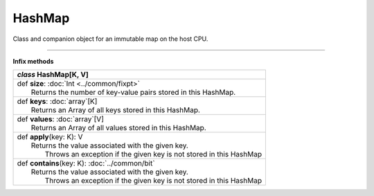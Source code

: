 .. role:: black
.. role:: gray
.. role:: silver
.. role:: white
.. role:: maroon
.. role:: red
.. role:: fuchsia
.. role:: pink
.. role:: orange
.. role:: yellow
.. role:: lime
.. role:: green
.. role:: olive
.. role:: teal
.. role:: cyan
.. role:: aqua
.. role:: blue
.. role:: navy
.. role:: purple

.. _HashMap:

HashMap
=======


Class and companion object for an immutable map on the host CPU.

------------------------

**Infix methods**

+---------------------+----------------------------------------------------------------------------------------------------------------------+
|      `class`          **HashMap**\[K, V\]                                                                                                  |
+=====================+======================================================================================================================+
| |               def   **size**: :doc:`Int <../common/fixpt>`                                                                               |
| |                       Returns the number of key-value pairs stored in this HashMap.                                                      |
+---------------------+----------------------------------------------------------------------------------------------------------------------+
| |               def   **keys**: :doc:`array`\[K\]                                                                                          |
| |                       Returns an Array of all keys stored in this HashMap.                                                               |
+---------------------+----------------------------------------------------------------------------------------------------------------------+
| |               def   **values**: :doc:`array`\[V\]                                                                                        |
| |                       Returns an Array of all values stored in this HashMap.                                                             |
+---------------------+----------------------------------------------------------------------------------------------------------------------+
| |               def   **apply**\(key: K): V                                                                                                |
| |                       Returns the value associated with the given key.                                                                   |
| |                        Throws an exception if the given key is not stored in this HashMap                                                |
+---------------------+----------------------------------------------------------------------------------------------------------------------+
| |               def   **contains**\(key: K): :doc:`../common/bit`                                                                          |
| |                       Returns the value associated with the given key.                                                                   |
| |                        Throws an exception if the given key is not stored in this HashMap                                                |
+---------------------+----------------------------------------------------------------------------------------------------------------------+
